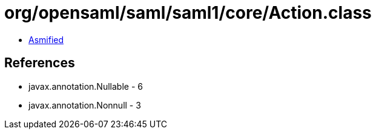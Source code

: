 = org/opensaml/saml/saml1/core/Action.class

 - link:Action-asmified.java[Asmified]

== References

 - javax.annotation.Nullable - 6
 - javax.annotation.Nonnull - 3
